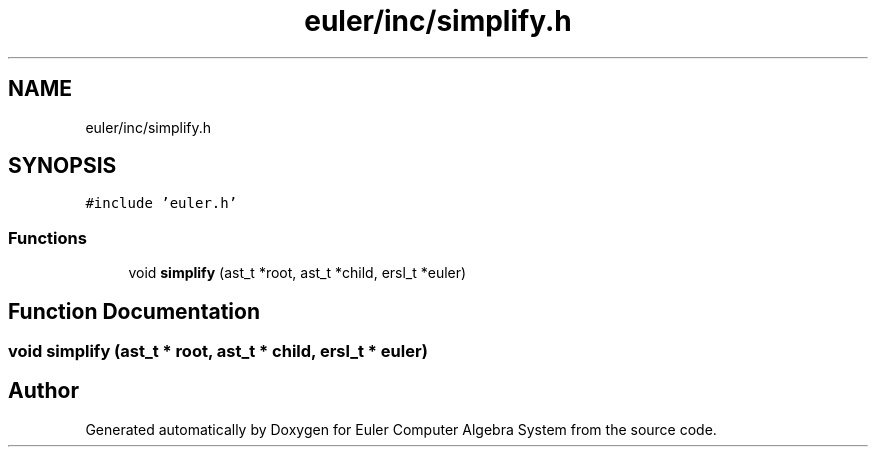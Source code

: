 .TH "euler/inc/simplify.h" 3 "Thu Feb 13 2020" "Euler Computer Algebra System" \" -*- nroff -*-
.ad l
.nh
.SH NAME
euler/inc/simplify.h
.SH SYNOPSIS
.br
.PP
\fC#include 'euler\&.h'\fP
.br

.SS "Functions"

.in +1c
.ti -1c
.RI "void \fBsimplify\fP (ast_t *root, ast_t *child, ersl_t *euler)"
.br
.in -1c
.SH "Function Documentation"
.PP 
.SS "void simplify (ast_t * root, ast_t * child, ersl_t * euler)"

.SH "Author"
.PP 
Generated automatically by Doxygen for Euler Computer Algebra System from the source code\&.
